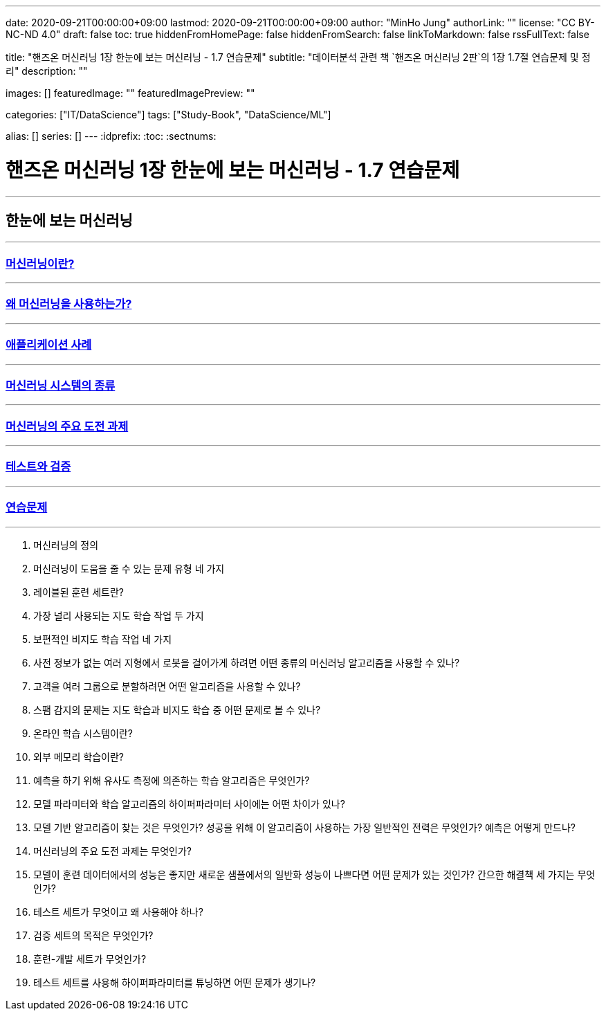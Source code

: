 ---
date: 2020-09-21T00:00:00+09:00
lastmod: 2020-09-21T00:00:00+09:00
author: "MinHo Jung"
authorLink: ""
license: "CC BY-NC-ND 4.0"
draft: false
toc: true
hiddenFromHomePage: false
hiddenFromSearch: false
linkToMarkdown: false
rssFullText: false

title: "핸즈온 머신러닝 1장 한눈에 보는 머신러닝 - 1.7 연습문제"
subtitle: "데이터분석 관련 책 `핸즈온 머신러닝 2판`의 1장 1.7절 연습문제 및 정리"
description: ""

images: []
featuredImage: ""
featuredImagePreview: ""

categories: ["IT/DataScience"]
tags: ["Study-Book", "DataScience/ML"]

alias: []
series: []
---
:idprefix:
:toc:
:sectnums:


= 핸즈온 머신러닝 1장 한눈에 보는 머신러닝 - 1.7 연습문제

---
== 한눈에 보는 머신러닝
---
=== https://rocketdan.netlify.app/handsonml2_01-1[머신러닝이란?]
---
=== https://rocketdan.netlify.app/handsonml2_01-2[왜 머신러닝을 사용하는가?]
---
=== https://rocketdan.netlify.app/handsonml2_01-3[애플리케이션 사례]
---
=== https://rocketdan.netlify.app/handsonml2_01-4[머신러닝 시스템의 종류]
---
=== https://rocketdan.netlify.app/handsonml2_01-5[머신러닝의 주요 도전 과제]
---
=== https://rocketdan.netlify.app/handsonml2_01-6[테스트와 검증]
---
=== https://rocketdan.netlify.app/handsonml2_01-7[연습문제]
---

. 머신러닝의 정의

. 머신러닝이 도움을 줄 수 있는 문제 유형 네 가지

. 레이블된 훈련 세트란?

. 가장 널리 사용되는 지도 학습 작업 두 가지

. 보편적인 비지도 학습 작업 네 가지

. 사전 정보가 없는 여러 지형에서 로봇을 걸어가게 하려면 어떤 종류의 머신러닝 알고리즘을 사용할 수 있나?

. 고객을 여러 그룹으로 분할하려면 어떤 알고리즘을 사용할 수 있나?

. 스팸 감지의 문제는 지도 학습과 비지도 학습 중 어떤 문제로 볼 수 있나?

. 온라인 학습 시스템이란?

. 외부 메모리 학습이란?

. 예측을 하기 위해 유사도 측정에 의존하는 학습 알고리즘은 무엇인가?

. 모델 파라미터와 학습 알고리즘의 하이퍼파라미터 사이에는 어떤 차이가 있나?

. 모델 기반 알고리즘이 찾는 것은 무엇인가? 성공을 위해 이 알고리즘이 사용하는 가장 일반적인 전력은 무엇인가? 예측은 어떻게 만드나?

. 머신러닝의 주요 도전 과제는 무엇인가?

. 모델이 훈련 데이터에서의 성능은 좋지만 새로운 샘플에서의 일반화 성능이 나쁘다면 어떤 문제가 있는 것인가? 간으한 해결책 세 가지는 무엇인가?

. 테스트 세트가 무엇이고 왜 사용해야 하나?

. 검증 세트의 목적은 무엇인가?

. 훈련-개발 세트가 무엇인가?

. 테스트 세트를 사용해 하이퍼파라미터를 튜닝하면 어떤 문제가 생기나?